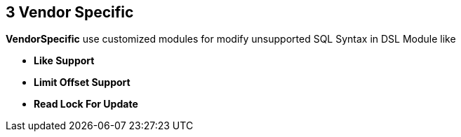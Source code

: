 == 3 Vendor Specific

**VendorSpecific** use customized modules for modify unsupported SQL Syntax in DSL Module like

- **Like Support**
- **Limit Offset Support**
- *Read Lock For Update*

